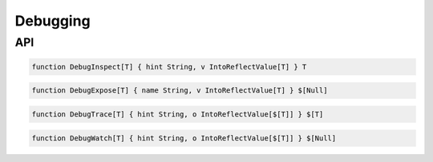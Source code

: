 Debugging
+++++++++

API
===

.. code-block:: none

    function DebugInspect[T] { hint String, v IntoReflectValue[T] } T

.. code-block:: none

    function DebugExpose[T] { name String, v IntoReflectValue[T] } $[Null]

.. code-block:: none

    function DebugTrace[T] { hint String, o IntoReflectValue[$[T]] } $[T]

.. code-block:: none

    function DebugWatch[T] { hint String, o IntoReflectValue[$[T]] } $[Null]


